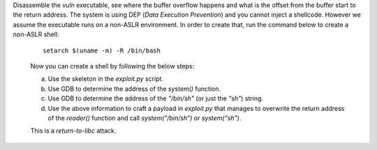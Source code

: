 Disassemble the `vuln` executable, see where the buffer overflow happens and what is the offset from the buffer start to the return address. The system is using DEP (*Data Execution Prevention*) and you cannot inject a shellcode. However we assume the executable runs on a non-ASLR environment. In order to create that, run the command below to create a non-ASLR shell:

   ::

       setarch $(uname -m) -R /bin/bash

   Now you can create a shell by following the below steps:

   a. Use the skeleton in the `exploit.py` script.

   b. Use GDB to determine the address of the `system()` function.

   c. Use GDB to determine the address of the `"/bin/sh"` (or just the `"sh"`) string.

   d. Use the above information to craft a payload in `exploit.py` that manages to overwrite the return address of the `reader()` function and call `system("/bin/sh")` or `system("sh")`.

   This is a *return-to-libc* attack.

